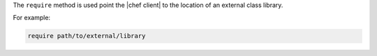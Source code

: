 .. The contents of this file are included in multiple topics.
.. This file should not be changed in a way that hinders its ability to appear in multiple documentation sets.


The ``require`` method is used point the |chef client| to the location of an external class library.

For example:

.. code-block:: ruby

   require path/to/external/library








